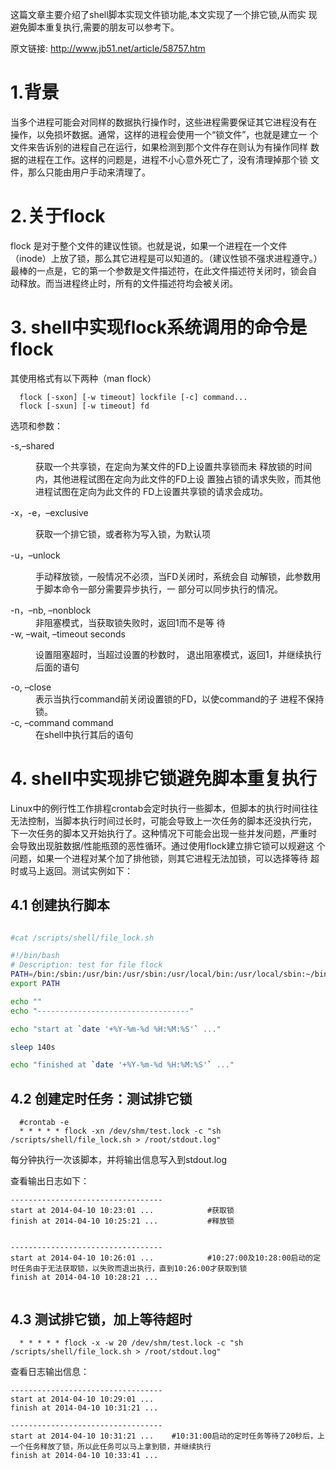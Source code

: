 这篇文章主要介绍了shell脚本实现文件锁功能,本文实现了一个排它锁,从而实
现避免脚本重复执行,需要的朋友可以参考下。

原文链接: http://www.jb51.net/article/58757.htm

* 1.背景

当多个进程可能会对同样的数据执行操作时，这些进程需要保证其它进程没有在
操作，以免损坏数据。通常，这样的进程会使用一个“锁文件”，也就是建立一
个文件来告诉别的进程自己在运行，如果检测到那个文件存在则认为有操作同样
数据的进程在工作。这样的问题是，进程不小心意外死亡了，没有清理掉那个锁
文件，那么只能由用户手动来清理了。

* 2.关于flock

flock 是对于整个文件的建议性锁。也就是说，如果一个进程在一个文件
（inode）上放了锁，那么其它进程是可以知道的。（建议性锁不强求进程遵守。）
最棒的一点是，它的第一个参数是文件描述符，在此文件描述符关闭时，锁会自
动释放。而当进程终止时，所有的文件描述符均会被关闭。

* 3. shell中实现flock系统调用的命令是flock

其使用格式有以下两种（man flock）

:   flock [-sxon] [-w timeout] lockfile [-c] command...
:   flock [-sxun] [-w timeout] fd

选项和参数：

 +  -s,--shared  :: 获取一个共享锁，在定向为某文件的FD上设置共享锁而未
                    释放锁的时间内，其他进程试图在定向为此文件的FD上设
                    置独占锁的请求失败，而其他进程试图在定向为此文件的
                    FD上设置共享锁的请求会成功。

 +  -x，-e，--exclusive  :: 获取一个排它锁，或者称为写入锁，为默认项

 +  -u，--unlock  :: 手动释放锁，一般情况不必须，当FD关闭时，系统会自
                     动解锁，此参数用于脚本命令一部分需要异步执行，一
                     部分可以同步执行的情况。

 +  -n，--nb, --nonblock  :: 非阻塞模式，当获取锁失败时，返回1而不是等
      待
 +  -w, --wait, --timeout seconds  :: 设置阻塞超时，当超过设置的秒数时，
      退出阻塞模式，返回1，并继续执行后面的语句

 +  -o, --close :: 表示当执行command前关闭设置锁的FD，以使command的子
                   进程不保持锁。
 +  -c, --command command  :: 在shell中执行其后的语句

* 4. shell中实现排它锁避免脚本重复执行

Linux中的例行性工作排程crontab会定时执行一些脚本，但脚本的执行时间往往
无法控制，当脚本执行时间过长时，可能会导致上一次任务的脚本还没执行完，
下一次任务的脚本又开始执行了。这种情况下可能会出现一些并发问题，严重时
会导致出现脏数据/性能瓶颈的恶性循环。通过使用flock建立排它锁可以规避这
个问题，如果一个进程对某个加了排他锁，则其它进程无法加锁，可以选择等待
超时或马上返回。测试实例如下：

** 4.1 创建执行脚本

#+BEGIN_SRC sh

  #cat /scripts/shell/file_lock.sh

  #!/bin/bash
  # Description: test for file flock
  PATH=/bin:/sbin:/usr/bin:/usr/sbin:/usr/local/bin:/usr/local/sbin:~/bin
  export PATH

  echo ""
  echo "----------------------------------"

  echo "start at `date '+%Y-%m-%d %H:%M:%S'` ..."

  sleep 140s

  echo "finished at `date '+%Y-%m-%d %H:%M:%S'` ..."

#+END_SRC


** 4.2 创建定时任务：测试排它锁

:   #crontab -e
:   * * * * * flock -xn /dev/shm/test.lock -c "sh /scripts/shell/file_lock.sh > /root/stdout.log"

每分钟执行一次该脚本，并将输出信息写入到stdout.log
 
查看输出日志如下：
#+BEGIN_EXAMPLE
----------------------------------
start at 2014-04-10 10:23:01 ...            #获取锁
finish at 2014-04-10 10:25:21 ...           #释放锁
 
 
----------------------------------
start at 2014-04-10 10:26:01 ...            #10:27:00及10:28:00启动的定时任务由于无法获取锁，以失败而退出执行，直到10:26:00才获取到锁
finish at 2014-04-10 10:28:21 ...

#+END_EXAMPLE


** 4.3 测试排它锁，加上等待超时

:   * * * * * flock -x -w 20 /dev/shm/test.lock -c "sh /scripts/shell/file_lock.sh > /root/stdout.log"

查看日志输出信息：
#+BEGIN_EXAMPLE
  ----------------------------------
  start at 2014-04-10 10:29:01 ...
  finish at 2014-04-10 10:31:21 ...
   
  ----------------------------------
  start at 2014-04-10 10:31:21 ...    #10:31:00启动的定时任务等待了20秒后，上一个任务释放了锁，所以此任务可以马上拿到锁，并继续执行
  finish at 2014-04-10 10:33:41 ...
#+END_EXAMPLE
